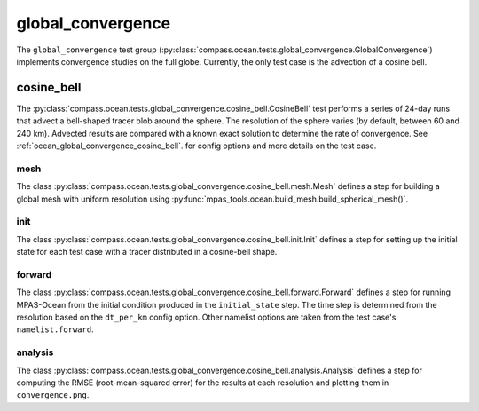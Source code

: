 .. _dev_ocean_global_convergence:

global_convergence
==================

The ``global_convergence`` test group
(:py:class:`compass.ocean.tests.global_convergence.GlobalConvergence`)
implements convergence studies on the full globe. Currently, the only test case
is the advection of a cosine bell.

.. _dev_ocean_global_convergence_cosine_bell:

cosine_bell
-----------

The :py:class:`compass.ocean.tests.global_convergence.cosine_bell.CosineBell`
test performs a series of 24-day runs that advect a bell-shaped tracer blob
around the sphere.  The resolution of the sphere varies (by default, between
60 and 240 km).  Advected results are compared with a known exact solution to
determine the rate of convergence.  See :ref:`ocean_global_convergence_cosine_bell`.
for config options and more details on the test case.

mesh
~~~~

The class :py:class:`compass.ocean.tests.global_convergence.cosine_bell.mesh.Mesh`
defines a step for building a global mesh with uniform resolution using
:py:func:`mpas_tools.ocean.build_mesh.build_spherical_mesh()`.

init
~~~~

The class :py:class:`compass.ocean.tests.global_convergence.cosine_bell.init.Init`
defines a step for setting up the initial state for each test case with a
tracer distributed in a cosine-bell shape.

forward
~~~~~~~

The class :py:class:`compass.ocean.tests.global_convergence.cosine_bell.forward.Forward`
defines a step for running MPAS-Ocean from the initial condition produced in
the ``initial_state`` step.  The time step is determined from the resolution
based on the ``dt_per_km`` config option.  Other namelist options are taken
from the test case's ``namelist.forward``.

analysis
~~~~~~~~

The class :py:class:`compass.ocean.tests.global_convergence.cosine_bell.analysis.Analysis`
defines a step for computing the RMSE (root-mean-squared error) for the results
at each resolution and plotting them in ``convergence.png``.
